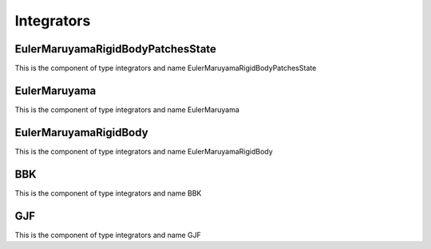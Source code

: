 Integrators
===========
EulerMaruyamaRigidBodyPatchesState
----------------------------------


This is the component of type integrators and name EulerMaruyamaRigidBodyPatchesState




EulerMaruyama
-------------


This is the component of type integrators and name EulerMaruyama




EulerMaruyamaRigidBody
----------------------


This is the component of type integrators and name EulerMaruyamaRigidBody




BBK
---


This is the component of type integrators and name BBK




GJF
---


This is the component of type integrators and name GJF




